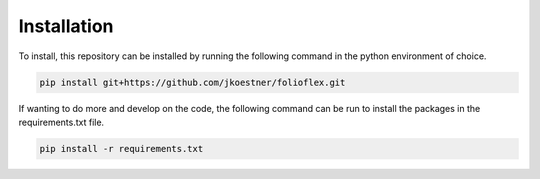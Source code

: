 Installation
============

To install, this repository can be installed by running the following command in 
the python environment of choice.
   
.. code-block:: bash

   pip install git+https://github.com/jkoestner/folioflex.git

If wanting to do more and develop on the code, the following command can 
be run to install the packages in the requirements.txt file.
   
.. code-block:: bash
   
   pip install -r requirements.txt





